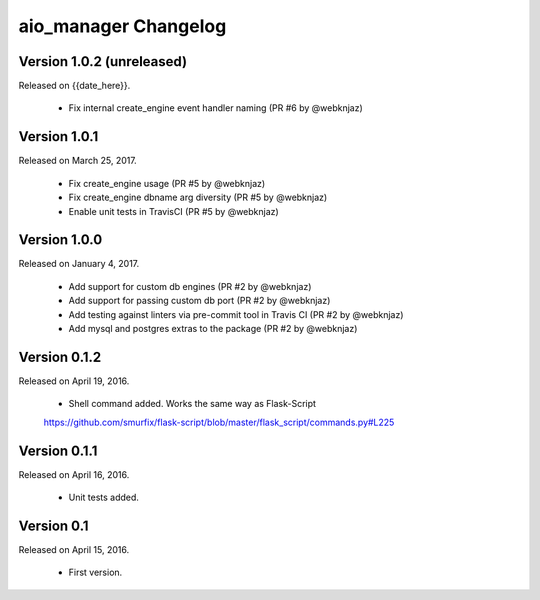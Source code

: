 aio_manager Changelog
======================

Version 1.0.2 (unreleased)
-----------------
Released on {{date_here}}.

  - Fix internal create_engine event handler naming (PR #6 by @webknjaz)

Version 1.0.1
-----------------
Released on March 25, 2017.

  - Fix create_engine usage (PR #5 by @webknjaz)
  - Fix create_engine dbname arg diversity (PR #5 by @webknjaz)
  - Enable unit tests in TravisCI (PR #5 by @webknjaz)


Version 1.0.0
-----------------

Released on January 4, 2017.

  - Add support for custom db engines (PR #2 by @webknjaz)
  - Add support for passing custom db port (PR #2 by @webknjaz)
  - Add testing against linters via pre-commit tool in Travis CI (PR #2 by @webknjaz)
  - Add mysql and postgres extras to the package (PR #2 by @webknjaz)


Version 0.1.2
-----------------

Released on April 19, 2016.

  - Shell command added. Works the same way as Flask-Script
  https://github.com/smurfix/flask-script/blob/master/flask_script/commands.py#L225

Version 0.1.1
-----------------

Released on April 16, 2016.

  - Unit tests added.

Version 0.1
-----------------

Released on April 15, 2016.

  - First version.
